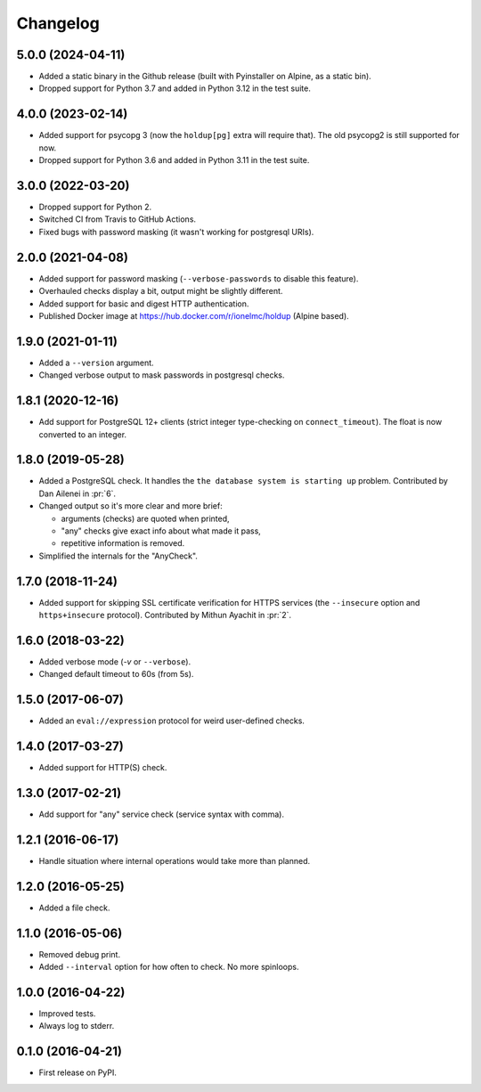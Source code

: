
Changelog
=========

5.0.0 (2024-04-11)
------------------

* Added a static binary in the Github release (built with Pyinstaller on Alpine, as a static bin).
* Dropped support for Python 3.7 and added in Python 3.12 in the test suite.

4.0.0 (2023-02-14)
------------------

* Added support for psycopg 3 (now the ``holdup[pg]`` extra will require that). The old psycopg2 is still supported for now.
* Dropped support for Python 3.6 and added in Python 3.11 in the test suite.

3.0.0 (2022-03-20)
------------------

* Dropped support for Python 2.
* Switched CI from Travis to GitHub Actions.
* Fixed bugs with password masking (it wasn't working for postgresql URIs).

2.0.0 (2021-04-08)
------------------

* Added support for password masking (``--verbose-passwords`` to disable this feature).
* Overhauled checks display a bit, output might be slightly different.
* Added support for basic and digest HTTP authentication.
* Published Docker image at https://hub.docker.com/r/ionelmc/holdup (Alpine based).

1.9.0 (2021-01-11)
------------------

* Added a ``--version`` argument.
* Changed verbose output to mask passwords in postgresql checks.

1.8.1 (2020-12-16)
------------------

* Add support for PostgreSQL 12+ clients (strict integer type-checking on ``connect_timeout``). The float is now converted to an integer.

1.8.0 (2019-05-28)
------------------

* Added a PostgreSQL check. It handles the ``the database system is starting up`` problem.
  Contributed by Dan Ailenei in :pr:`6`.
* Changed output so it's more clear and more brief:

  * arguments (checks) are quoted when printed,
  * "any" checks give exact info about what made it pass,
  * repetitive information is removed.
* Simplified the internals for the "AnyCheck".

1.7.0 (2018-11-24)
------------------

* Added support for skipping SSL certificate verification for HTTPS services
  (the ``--insecure`` option and ``https+insecure`` protocol).
  Contributed by Mithun Ayachit in :pr:`2`.

1.6.0 (2018-03-22)
------------------

* Added verbose mode (`-v` or ``--verbose``).
* Changed default timeout to 60s (from 5s).

1.5.0 (2017-06-07)
------------------

* Added an ``eval://expression`` protocol for weird user-defined checks.

1.4.0 (2017-03-27)
------------------

* Added support for HTTP(S) check.

1.3.0 (2017-02-21)
------------------

* Add support for "any" service check (service syntax with comma).

1.2.1 (2016-06-17)
------------------

* Handle situation where internal operations would take more than planned.

1.2.0 (2016-05-25)
------------------

* Added a file check.

1.1.0 (2016-05-06)
------------------

* Removed debug print.
* Added ``--interval`` option for how often to check. No more spinloops.

1.0.0 (2016-04-22)
------------------

* Improved tests.
* Always log to stderr.

0.1.0 (2016-04-21)
------------------

* First release on PyPI.
